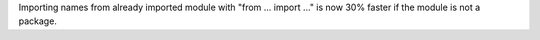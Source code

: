Importing names from already imported module with "from ... import ..." is
now 30% faster if the module is not a package.
